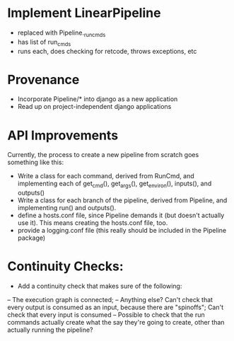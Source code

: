 * Implement LinearPipeline
- replaced with Pipeline._run_cmds
- has list of run_cmds
- runs each, does checking for retcode, throws exceptions, etc

* Provenance
- Incorporate Pipeline/* into django as a new application
- Read up on project-independent django applications

* API Improvements
Currently, the process to create a new pipeline from scratch goes 
something like this: 
- Write a class for each command, derived from RunCmd, and implementing
  each of get_cmd(), get_args(), get_environ(), inputs(), and outputs()
- Write a class for each branch of the pipeline, derived from Pipeline, 
  and implementing run() and outputs().
- define a hosts.conf file, since Pipeline demands it (but doesn't actually use it).
  This means creating the hosts.conf file, too.
- provide a logging.conf file (this really should be included in the Pipeline package)
* Continuity Checks:
- Add a continuity check that makes sure of the following:
-- The execution graph is connected; 
-- Anything else?  Can't check that every output is consumed as an input, because there are "spinoffs";
   Can't check that every input is consumed
-- Possible to check that the run commands actually create what the say they're going to create,
   other than actually running the pipeline?

